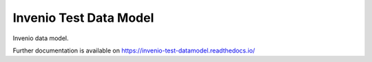 ..
    Copyright (C) 2018 CERN.

    Invenio Test Data Model is free software; you can redistribute it and/or modify it
    under the terms of the MIT License; see LICENSE file for more details.

=========================
 Invenio Test Data Model
=========================

.. image:: https://img.shields.io/github/license/tdilauro/invenio-test-datamodel.svg
        :target: https://github.com/tdilauro/invenio-test-datamodel/blob/master/LICENSE

.. image:: https://img.shields.io/travis/tdilauro/invenio-test-datamodel.svg
        :target: https://travis-ci.org/tdilauro/invenio-test-datamodel

.. image:: https://img.shields.io/coveralls/tdilauro/invenio-test-datamodel.svg
        :target: https://coveralls.io/r/tdilauro/invenio-test-datamodel

.. image:: https://img.shields.io/pypi/v/invenio-test-datamodel.svg
        :target: https://pypi.org/pypi/invenio-test-datamodel

Invenio data model.

Further documentation is available on
https://invenio-test-datamodel.readthedocs.io/

